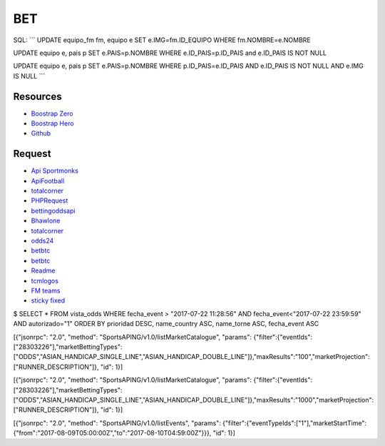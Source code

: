 ###################
BET
###################

SQL:
```
UPDATE equipo_fm fm, equipo e SET e.IMG=fm.ID_EQUIPO WHERE fm.NOMBRE=e.NOMBRE

UPDATE equipo e, pais p SET e.PAIS=p.NOMBRE WHERE e.ID_PAIS=p.ID_PAIS and e.ID_PAIS IS NOT NULL

UPDATE  equipo e, pais p SET e.PAIS=p.NOMBRE  WHERE p.ID_PAIS=e.ID_PAIS AND e.ID_PAIS IS NOT NULL AND e.IMG IS NULL
```

*********
Resources
*********

-  `Boostrap Zero <https://www.bootstrapzero.com>`_
-  `Boostrap Hero <http://bootstraphero.com>`_
-  `Github <https://github.com/creativetimofficial>`_


*********
Request
*********
-  `Api Sportmonks <https://sportmonks.com/soccer/documentation/v2.0/items/teams/21l>`_
-  `ApiFootball  <https://apifootball.com/documentation/>`_
-  `totalcorner  <http://www.totalcorner.com>`_
-  `PHPRequest <http://requests.ryanmccue.info/>`_
-  `bettingoddsapi <https://market.mashape.com/globalsportsinteractive/bettingoddsapi>`_
-  `Bhawlone <https://market.mashape.com/myanmarunicorn/bhawlone>`_
-  `totalcorner <http://www.totalcorner.com/>`_
-  `odds24 <https://console.odds24.com/>`_
-  `betbtc <https://www.betbtc.co/>`_
-  `betbtc <https://icecreamapps.com/es/Image-Resizer/>`_
-  `Readme <https://help.github.com/articles/basic-writing-and-formatting-syntax/>`_
-  `tcmlogos <https://www.tcmlogos.com/download/tcm17.html>`_
-  `FM teams <https://sortitoutsi.net/search/database?q=&game_id=8&type=team>`_
-  `sticky fixed  <https://github.com/garand/sticky>`_


$ SELECT * FROM vista_odds WHERE fecha_event > "2017-07-22 11:28:56" AND fecha_event<"2017-07-22 23:59:59" AND autorizado="1" ORDER BY prioridad DESC, name_country ASC, name_torne ASC, fecha_event ASC



[{"jsonrpc": "2.0", "method": "SportsAPING/v1.0/listMarketCatalogue", "params": {"filter":{"eventIds":["28303226"],"marketBettingTypes":["ODDS","ASIAN_HANDICAP_SINGLE_LINE","ASIAN_HANDICAP_DOUBLE_LINE"]},"maxResults":"100","marketProjection":["RUNNER_DESCRIPTION"]}, "id": 1}]


[{"jsonrpc": "2.0", "method": "SportsAPING/v1.0/listMarketCatalogue", "params": {"filter":{"eventIds":["28303226"],"marketBettingTypes":["ODDS","ASIAN_HANDICAP_SINGLE_LINE","ASIAN_HANDICAP_DOUBLE_LINE"]},"maxResults":"1000","marketProjection":["RUNNER_DESCRIPTION"]}, "id": 1}]

[{"jsonrpc": "2.0", "method": "SportsAPING/v1.0/listEvents", "params": {"filter":{"eventTypeIds":["1"],"marketStartTime":{"from":"2017-08-09T05:00:00Z","to":"2017-08-10T04:59:00Z"}}}, "id": 1}]
